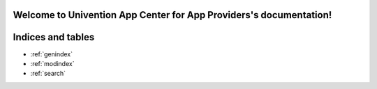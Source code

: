.. Univention App Center for App Providers documentation master file, created by
   sphinx-quickstart on Mon Sep 27 17:58:06 2021.
   You can adapt this file completely to your liking, but it should at least
   contain the root `toctree` directive.

Welcome to Univention App Center for App Providers's documentation!
===================================================================



Indices and tables
==================

* :ref:`genindex`
* :ref:`modindex`
* :ref:`search`

